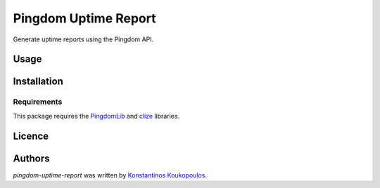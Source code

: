 Pingdom Uptime Report
=====================

.. image:: https://img.shields.io/pypi/v/pingdom-uptime-report.svg
    :target: https://pypi.python.org/pypi/pingdom-uptime-report
    :alt: Latest PyPI version

Generate uptime reports using the Pingdom API.

Usage
-----

Installation
------------

Requirements
^^^^^^^^^^^^

This package requires the PingdomLib_ and clize_ libraries.

.. _PingdomLib: https://github.com/KennethWilke/PingdomLib
.. _clize: https://github.com/epsy/clize

Licence
-------

Authors
-------

`pingdom-uptime-report` was written by `Konstantinos Koukopoulos <http://github.com/kouk>`_.
